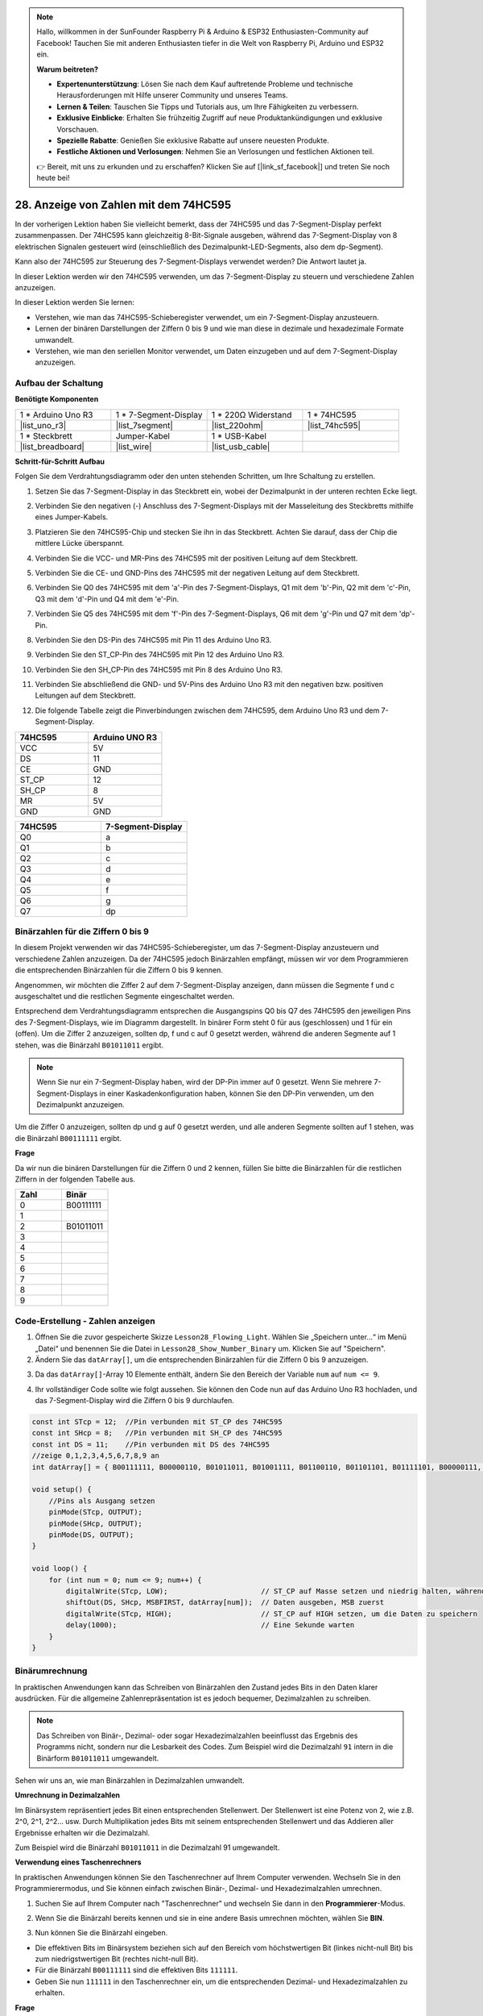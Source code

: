 .. note::

    Hallo, willkommen in der SunFounder Raspberry Pi & Arduino & ESP32 Enthusiasten-Community auf Facebook! Tauchen Sie mit anderen Enthusiasten tiefer in die Welt von Raspberry Pi, Arduino und ESP32 ein.

    **Warum beitreten?**

    - **Expertenunterstützung**: Lösen Sie nach dem Kauf auftretende Probleme und technische Herausforderungen mit Hilfe unserer Community und unseres Teams.
    - **Lernen & Teilen**: Tauschen Sie Tipps und Tutorials aus, um Ihre Fähigkeiten zu verbessern.
    - **Exklusive Einblicke**: Erhalten Sie frühzeitig Zugriff auf neue Produktankündigungen und exklusive Vorschauen.
    - **Spezielle Rabatte**: Genießen Sie exklusive Rabatte auf unsere neuesten Produkte.
    - **Festliche Aktionen und Verlosungen**: Nehmen Sie an Verlosungen und festlichen Aktionen teil.

    👉 Bereit, mit uns zu erkunden und zu erschaffen? Klicken Sie auf [|link_sf_facebook|] und treten Sie noch heute bei!

28. Anzeige von Zahlen mit dem 74HC595
=============================================

In der vorherigen Lektion haben Sie vielleicht bemerkt, dass der 74HC595 und das 7-Segment-Display perfekt zusammenpassen. Der 74HC595 kann gleichzeitig 8-Bit-Signale ausgeben, während das 7-Segment-Display von 8 elektrischen Signalen gesteuert wird (einschließlich des Dezimalpunkt-LED-Segments, also dem dp-Segment).

Kann also der 74HC595 zur Steuerung des 7-Segment-Displays verwendet werden? Die Antwort lautet ja.

In dieser Lektion werden wir den 74HC595 verwenden, um das 7-Segment-Display zu steuern und verschiedene Zahlen anzuzeigen.

.. raw:: html

    <video muted controls style = "max-width:90%">
        <source src="_static/video/28_show_number.mp4" type="video/mp4">
        Your browser does not support the video tag.
    </video>

In dieser Lektion werden Sie lernen:

* Verstehen, wie man das 74HC595-Schieberegister verwendet, um ein 7-Segment-Display anzusteuern.
* Lernen der binären Darstellungen der Ziffern 0 bis 9 und wie man diese in dezimale und hexadezimale Formate umwandelt.
* Verstehen, wie man den seriellen Monitor verwendet, um Daten einzugeben und auf dem 7-Segment-Display anzuzeigen.


Aufbau der Schaltung
--------------------------------

**Benötigte Komponenten**

.. list-table:: 
   :widths: 25 25 25 25
   :header-rows: 0

   * - 1 * Arduino Uno R3
     - 1 * 7-Segment-Display
     - 1 * 220Ω Widerstand
     - 1 * 74HC595
   * - |list_uno_r3| 
     - |list_7segment| 
     - |list_220ohm| 
     - |list_74hc595| 
   * - 1 * Steckbrett
     - Jumper-Kabel
     - 1 * USB-Kabel
     -
   * - |list_breadboard| 
     - |list_wire| 
     - |list_usb_cable| 
     -

**Schritt-für-Schritt Aufbau**

Folgen Sie dem Verdrahtungsdiagramm oder den unten stehenden Schritten, um Ihre Schaltung zu erstellen.

.. image:: img/25_show_number.png
    :width: 500
    :align: center

1. Setzen Sie das 7-Segment-Display in das Steckbrett ein, wobei der Dezimalpunkt in der unteren rechten Ecke liegt.

.. image:: img/25_show_number_7segment.png
    :width: 500
    :align: center

2. Verbinden Sie den negativen (-) Anschluss des 7-Segment-Displays mit der Masseleitung des Steckbretts mithilfe eines Jumper-Kabels.

.. image:: img/25_show_number_resistor.png
    :width: 500
    :align: center

3. Platzieren Sie den 74HC595-Chip und stecken Sie ihn in das Steckbrett. Achten Sie darauf, dass der Chip die mittlere Lücke überspannt.

.. image:: img/25_show_number_74hc595.png
    :width: 500
    :align: center

4. Verbinden Sie die VCC- und MR-Pins des 74HC595 mit der positiven Leitung auf dem Steckbrett.

.. image:: img/25_show_number_vcc.png
    :width: 500
    :align: center

5. Verbinden Sie die CE- und GND-Pins des 74HC595 mit der negativen Leitung auf dem Steckbrett.

.. image:: img/25_show_number_gnd.png
    :width: 500
    :align: center

6. Verbinden Sie Q0 des 74HC595 mit dem 'a'-Pin des 7-Segment-Displays, Q1 mit dem 'b'-Pin, Q2 mit dem 'c'-Pin, Q3 mit dem 'd'-Pin und Q4 mit dem 'e'-Pin.

.. image:: img/25_show_number_q0_q4.png
    :width: 500
    :align: center

7. Verbinden Sie Q5 des 74HC595 mit dem 'f'-Pin des 7-Segment-Displays, Q6 mit dem 'g'-Pin und Q7 mit dem 'dp'-Pin.

.. image:: img/25_show_number_q5_q7.png
    :width: 500
    :align: center

8. Verbinden Sie den DS-Pin des 74HC595 mit Pin 11 des Arduino Uno R3.

.. image:: img/25_show_number_pin11.png
    :width: 500
    :align: center

9. Verbinden Sie den ST_CP-Pin des 74HC595 mit Pin 12 des Arduino Uno R3.

.. image:: img/25_show_number_pin12.png
    :width: 500
    :align: center

10. Verbinden Sie den SH_CP-Pin des 74HC595 mit Pin 8 des Arduino Uno R3.

.. image:: img/25_show_number_pin8.png
    :width: 500
    :align: center

11. Verbinden Sie abschließend die GND- und 5V-Pins des Arduino Uno R3 mit den negativen bzw. positiven Leitungen auf dem Steckbrett.

.. image:: img/25_show_number.png
    :width: 500
    :align: center

12. Die folgende Tabelle zeigt die Pinverbindungen zwischen dem 74HC595, dem Arduino Uno R3 und dem 7-Segment-Display.

.. list-table::
    :widths: 20 20
    :header-rows: 1

    *   - 74HC595
        - Arduino UNO R3
    *   - VCC
        - 5V
    *   - DS
        - 11
    *   - CE
        - GND
    *   - ST_CP
        - 12
    *   - SH_CP
        - 8
    *   - MR
        - 5V
    *   - GND
        - GND

.. list-table::
    :widths: 20 20
    :header-rows: 1

    *   - 74HC595
        - 7-Segment-Display
    *   - Q0
        - a
    *   - Q1
        - b 
    *   - Q2
        - c
    *   - Q3
        - d
    *   - Q4
        - e
    *   - Q5
        - f
    *   - Q6
        - g
    *   - Q7
        - dp

Binärzahlen für die Ziffern 0 bis 9
---------------------------------------

In diesem Projekt verwenden wir das 74HC595-Schieberegister, um das 7-Segment-Display anzusteuern und verschiedene Zahlen anzuzeigen. Da der 74HC595 jedoch Binärzahlen empfängt, müssen wir vor dem Programmieren die entsprechenden Binärzahlen für die Ziffern 0 bis 9 kennen.

Angenommen, wir möchten die Ziffer 2 auf dem 7-Segment-Display anzeigen, dann müssen die Segmente f und c ausgeschaltet und die restlichen Segmente eingeschaltet werden.

.. image:: img/23_segment_2.png
    :align: center
    :width: 200

Entsprechend dem Verdrahtungsdiagramm entsprechen die Ausgangspins Q0 bis Q7 des 74HC595 den jeweiligen Pins des 7-Segment-Displays, wie im Diagramm dargestellt. In binärer Form steht 0 für aus (geschlossen) und 1 für ein (offen). Um die Ziffer 2 anzuzeigen, sollten dp, f und c auf 0 gesetzt werden, während die anderen Segmente auf 1 stehen, was die Binärzahl ``B01011011`` ergibt.

.. image:: img/25_display_2_binary.png
    :align: center
    :width: 600

.. note::

    Wenn Sie nur ein 7-Segment-Display haben, wird der DP-Pin immer auf 0 gesetzt. Wenn Sie mehrere 7-Segment-Displays in einer Kaskadenkonfiguration haben, können Sie den DP-Pin verwenden, um den Dezimalpunkt anzuzeigen.

Um die Ziffer 0 anzuzeigen, sollten dp und g auf 0 gesetzt werden, und alle anderen Segmente sollten auf 1 stehen, was die Binärzahl ``B00111111`` ergibt.

**Frage**

Da wir nun die binären Darstellungen für die Ziffern 0 und 2 kennen, füllen Sie bitte die Binärzahlen für die restlichen Ziffern in der folgenden Tabelle aus.

.. list-table::
    :widths: 20 20
    :header-rows: 1

    *   - Zahl
        - Binär
    *   - 0
        - B00111111
    *   - 1
        -
    *   - 2
        - B01011011
    *   - 3
        -
    *   - 4
        -
    *   - 5
        -
    *   - 6
        -
    *   - 7
        -
    *   - 8
        -
    *   - 9
        -        


Code-Erstellung - Zahlen anzeigen
------------------------------------------

1. Öffnen Sie die zuvor gespeicherte Skizze ``Lesson28_Flowing_Light``. Wählen Sie „Speichern unter...“ im Menü „Datei“ und benennen Sie die Datei in ``Lesson28_Show_Number_Binary`` um. Klicken Sie auf "Speichern".

2. Ändern Sie das ``datArray[]``, um die entsprechenden Binärzahlen für die Ziffern 0 bis 9 anzuzeigen.

.. code-block:: Arduino
    :emphasize-lines: 5

    const int STcp = 12;  //Pin verbunden mit ST_CP des 74HC595
    const int SHcp = 8;   //Pin verbunden mit SH_CP des 74HC595
    const int DS = 11;    //Pin verbunden mit DS des 74HC595
    //zeige 0,1,2,3,4,5,6,7,8,9 an
    int datArray[] = { B00111111, B00000110, B01011011, B01001111, B01100110, B01101101, B01111101, B00000111, B01111111, B01101111 };


3. Da das ``datArray[]``-Array 10 Elemente enthält, ändern Sie den Bereich der Variable ``num`` auf ``num <= 9``.

.. code-block:: Arduino
    :emphasize-lines: 2

    void loop() {
        for (int num = 0; num <= 9; num++) {
            digitalWrite(STcp, LOW);                      // ST_CP auf Masse setzen und niedrig halten, während Daten übertragen werden
            shiftOut(DS, SHcp, MSBFIRST, datArray[num]);  // Daten ausgeben, MSB zuerst
            digitalWrite(STcp, HIGH);                     // ST_CP auf HIGH setzen, um die Daten zu speichern
            delay(1000);                                  // Eine Sekunde warten
        }
    }

4. Ihr vollständiger Code sollte wie folgt aussehen. Sie können den Code nun auf das Arduino Uno R3 hochladen, und das 7-Segment-Display wird die Ziffern 0 bis 9 durchlaufen.


.. code-block:: Arduino

    const int STcp = 12;  //Pin verbunden mit ST_CP des 74HC595
    const int SHcp = 8;   //Pin verbunden mit SH_CP des 74HC595
    const int DS = 11;    //Pin verbunden mit DS des 74HC595
    //zeige 0,1,2,3,4,5,6,7,8,9 an
    int datArray[] = { B00111111, B00000110, B01011011, B01001111, B01100110, B01101101, B01111101, B00000111, B01111111, B01101111 };

    void setup() {
        //Pins als Ausgang setzen
        pinMode(STcp, OUTPUT);
        pinMode(SHcp, OUTPUT);
        pinMode(DS, OUTPUT);
    }

    void loop() {
        for (int num = 0; num <= 9; num++) {
            digitalWrite(STcp, LOW);                      // ST_CP auf Masse setzen und niedrig halten, während Daten übertragen werden
            shiftOut(DS, SHcp, MSBFIRST, datArray[num]);  // Daten ausgeben, MSB zuerst
            digitalWrite(STcp, HIGH);                     // ST_CP auf HIGH setzen, um die Daten zu speichern
            delay(1000);                                  // Eine Sekunde warten
        }
    }

Binärumrechnung
---------------------

In praktischen Anwendungen kann das Schreiben von Binärzahlen den Zustand jedes Bits in den Daten klarer ausdrücken. Für die allgemeine Zahlenrepräsentation ist es jedoch bequemer, Dezimalzahlen zu schreiben.

.. note::

    Das Schreiben von Binär-, Dezimal- oder sogar Hexadezimalzahlen beeinflusst das Ergebnis des Programms nicht, sondern nur die Lesbarkeit des Codes. Zum Beispiel wird die Dezimalzahl ``91`` intern in die Binärform ``B01011011`` umgewandelt.

Sehen wir uns an, wie man Binärzahlen in Dezimalzahlen umwandelt.

**Umrechnung in Dezimalzahlen**

Im Binärsystem repräsentiert jedes Bit einen entsprechenden Stellenwert. Der Stellenwert ist eine Potenz von 2, wie z.B. 2^0, 2^1, 2^2… usw. Durch Multiplikation jedes Bits mit seinem entsprechenden Stellenwert und das Addieren aller Ergebnisse erhalten wir die Dezimalzahl.

Zum Beispiel wird die Binärzahl ``B01011011`` in die Dezimalzahl 91 umgewandelt.

.. image:: img/25_binary_dec.png
    :align: center
    :width: 600
 
**Verwendung eines Taschenrechners**

In praktischen Anwendungen können Sie den Taschenrechner auf Ihrem Computer verwenden. Wechseln Sie in den Programmierermodus, und Sie können einfach zwischen Binär-, Dezimal- und Hexadezimalzahlen umrechnen.

1. Suchen Sie auf Ihrem Computer nach "Taschenrechner" und wechseln Sie dann in den **Programmierer**-Modus.

.. image:: img/25_calculator_programmer.png
    :align: center

2. Wenn Sie die Binärzahl bereits kennen und sie in eine andere Basis umrechnen möchten, wählen Sie **BIN**.

.. image:: img/25_calculator_binary.png
    :align: center

3. Nun können Sie die Binärzahl eingeben.

* Die effektiven Bits im Binärsystem beziehen sich auf den Bereich vom höchstwertigen Bit (linkes nicht-null Bit) bis zum niedrigstwertigen Bit (rechtes nicht-null Bit).
* Für die Binärzahl ``B00111111`` sind die effektiven Bits ``111111``.
* Geben Sie nun ``111111`` in den Taschenrechner ein, um die entsprechenden Dezimal- und Hexadezimalzahlen zu erhalten.

.. image:: img/25_calculator_binary_0.png
    :align: center
    :width: 300

**Frage**

Bitte konvertieren Sie die Binärzahlen, die die Ziffern 0 bis 9 darstellen, mit einem Taschenrechner in Dezimal- und Hexadezimalzahlen und füllen Sie die Tabelle aus. Dies wird Ihnen als schnelles Nachschlagewerk für Basisumrechnungen dienen.

.. list-table::
    :widths: 20 40 30 30
    :header-rows: 1

    *   - Zahl
        - Binär
        - Dezimal
        - Hexadezimal
    *   - 0
        - B00111111
        - 63
        - 0x3F
    *   - 1
        - B00000110
        -
        -
    *   - 2
        - B01011011
        -
        -
    *   - 3
        - B01001111
        -
        -
    *   - 4
        - B01100110
        -
        -
    *   - 5
        - B01101101
        -
        -
    *   - 6
        - B01111101
        -
        -
    *   - 7
        - B00000111
        -
        -
    *   - 8
        - B01111111
        -
        -
    *   - 9
        - B01101111
        -
        -

**Skizze ändern**

Öffnen Sie nun Ihre Skizze ``Lesson28_Show_Number_Binary`` in der Arduino-IDE. Klicken Sie auf "Datei" -> "Speichern unter...", benennen Sie die Datei in ``Lesson28_Show_Number_Decimal`` um. Klicken Sie auf "Speichern".

Ändern Sie alle Elemente des ``datArray[]`` auf Dezimalwerte, wie im Code gezeigt. Nachdem Sie die Änderungen vorgenommen haben, können Sie den Code auf das Arduino Uno R3 hochladen, um den Effekt zu sehen.

.. code-block:: Arduino

    const int STcp = 12;  //Pin verbunden mit ST_CP des 74HC595
    const int SHcp = 8;   //Pin verbunden mit SH_CP des 74HC595
    const int DS = 11;    //Pin verbunden mit DS des 74HC595
    //zeige 0,1,2,3,4,5,6,7,8,9 an
    int datArray[] = { 63, 6, 91, 79, 102, 109, 125, 7, 127, 111 };

    void setup() {
        //Pins als Ausgang setzen
        pinMode(STcp, OUTPUT);
        pinMode(SHcp, OUTPUT);
        pinMode(DS, OUTPUT);
    }

    void loop() {
        for (int num = 0; num <= 9; num++) {
            digitalWrite(STcp, LOW);                      // ST_CP auf Masse setzen und niedrig halten, während Daten übertragen werden
            shiftOut(DS, SHcp, MSBFIRST, datArray[num]);  // Daten ausgeben, MSB zuerst
            digitalWrite(STcp, HIGH);                     // ST_CP auf HIGH setzen, um die Daten zu speichern
            delay(1000);                                  // Eine Sekunde warten
        }
    }


Code-Erstellung - Serielle Eingabe
-------------------------------------------

Der serielle Monitor ist ein leistungsstarkes Werkzeug, das von der Arduino-IDE zur Kommunikation mit dem Arduino-Board bereitgestellt wird. Wir haben ihn verwendet, um die Datenausgabe vom Arduino zu überwachen, z. B. das Lesen von Analogwerten eines Fotowiderstands. Er kann auch verwendet werden, um Daten an das Arduino zu senden, damit es basierend auf den empfangenen Daten Aktionen ausführt.

In dieser Aktivität werden wir eine Zahl zwischen 0 und 9 in den seriellen Monitor eingeben, um sie auf dem 7-Segment-Display anzuzeigen.

1. Öffnen Sie Ihre Skizze ``Lesson28_Show_Number_Decimal`` in der Arduino-IDE. Klicken Sie auf "Datei" -> "Speichern unter...", benennen Sie die Datei in ``Lesson28_Show_Number_Serial`` um. Klicken Sie auf "Speichern".

2. Starten Sie im ``void setup()`` den seriellen Monitor und setzen Sie dessen Baudrate auf 9600.

.. code-block:: Arduino
    :emphasize-lines: 6

    void setup() {
        //Pins als Ausgang setzen
        pinMode(STcp, OUTPUT);
        pinMode(SHcp, OUTPUT);
        pinMode(DS, OUTPUT);
        Serial.begin(9600);  // Serielle Kommunikation mit 9600 Baud einrichten
    }

3. Bei der Verwendung des seriellen Monitors können Sie Daten, die darin eingegeben werden, über Arduino-Code lesen. Hier müssen Sie zwei Funktionen verstehen:

* ``Serial.available()``: Gibt die Anzahl der Bytes (Zeichen) zurück, die zum Lesen vom seriellen Port verfügbar sind. Dies sind Daten, die bereits eingegangen und im seriellen Empfangspuffer (der 64 Byte fasst) gespeichert wurden.
* ``Serial.read()``: Gibt den ASCII-Code des Zeichens zurück, das über den seriellen Eingang empfangen wurde.

Verwenden Sie nun eine ``if``-Anweisung in der ``void loop()``, um zu prüfen, ob Daten vom Port gelesen wurden, und drucken Sie diese dann aus.

.. note::

    Kommentieren Sie vorübergehend die for-Schleife in der ``void loop()``, die Zeichen auf dem 7-Segment-Display anzeigt, um den Druckvorgang nicht zu beeinträchtigen.

.. code-block:: Arduino
    :emphasize-lines: 2-5

    void loop() {
        if (Serial.available() > 0) {
            //Das über den seriellen Port empfangene Zeichen ausgeben
            Serial.println(Serial.read());
        }

        // for (int num = 0; num <= 9; num++) {
        //   digitalWrite(STcp, LOW);                      // ST_CP auf Masse setzen und niedrig halten, während Daten übertragen werden
        //   shiftOut(DS, SHcp, MSBFIRST, datArray[num]);  // Daten ausgeben, MSB zuerst
        //   digitalWrite(STcp, HIGH);                     // ST_CP auf HIGH setzen, um die Daten zu speichern
        //   delay(1000);                                  // Eine Sekunde warten
        // }
    }

4. Der vollständige Code wird unten angezeigt. An dieser Stelle können Sie den Code auf das Arduino Uno R3 hochladen.

.. code-block:: Arduino

    const int STcp = 12;  // Pin verbunden mit ST_CP des 74HC595
    const int SHcp = 8;   // Pin verbunden mit SH_CP des 74HC595
    const int DS = 11;    // Pin verbunden mit DS des 74HC595
    // Anzeige der Ziffern 0,1,2,3,4,5,6,7,8,9
    int datArray[] = { 63, 6, 91, 79, 102, 109, 125, 7, 127, 111 };

    void setup() {
        // Pins als Ausgang setzen
        pinMode(STcp, OUTPUT);
        pinMode(SHcp, OUTPUT);
        pinMode(DS, OUTPUT);
        Serial.begin(9600);  // Serielle Kommunikation mit 9600 Baud einrichten
    }

    void loop() {
        if (Serial.available() > 0) {
            // Das empfangene Zeichen vom seriellen Port ausgeben
            Serial.println(Serial.read());
        }

        // for (int num = 0; num <= 9; num++) {
        //   digitalWrite(STcp, LOW);                      // ST_CP auf Masse setzen und niedrig halten, während Daten übertragen werden
        //   shiftOut(DS, SHcp, MSBFIRST, datArray[num]);  // Daten ausgeben, MSB zuerst
        //   digitalWrite(STcp, HIGH);                     // ST_CP auf HIGH setzen, um die Daten zu speichern
        //   delay(1000);                                  // Eine Sekunde warten
        // }
    }

5. Nach dem Hochladen öffnen Sie den seriellen Monitor. Geben Sie in das Eingabefeld die Zahl ``0`` (oder eine andere Ziffer zwischen 0-9) ein und drücken Sie die Eingabetaste. In diesem Moment werden Sie feststellen, dass die serielle Ausgabe die Zahl ``48`` anzeigt.

.. note::

    * Wenn in der Zeilenendungsoption des seriellen Monitors "Neue Zeile" ausgewählt ist, sehen Sie auch eine ``10``.
    * ``10`` ist der ASCII-Code für ein neues Zeilenzeichen (auch LF - Line Feed genannt).

.. image:: img/25_serial_read.png
    :align: center
    :width: 600

Wo ist unsere Eingabe von ``0`` geblieben? Woher kommt die ``48``? Kann es sein, dass ``0`` eigentlich ``48`` ist?

Dies liegt daran, dass die von uns im seriellen Monitor eingegebene ``0`` als "Zeichen" und nicht als "Zahl" betrachtet wird.

Die Zeichenübertragung erfolgt nach einem Codierungsstandard, der als ASCII (American Standard Code for Information Interchange) bekannt ist.

ASCII umfasst gängige Zeichen wie Großbuchstaben (A-Z), Kleinbuchstaben (a-z), Ziffern (0-9) und Satzzeichen (wie Punkte, Kommas, Ausrufezeichen usw.). Es definiert auch einige Steuerzeichen, die zur Steuerung von Geräten und Kommunikationsprotokollen verwendet werden. Diese Steuerzeichen werden normalerweise nicht auf dem Bildschirm angezeigt, sondern zur Steuerung des Verhaltens von Geräten wie Druckern, Terminals usw. verwendet, z. B. Zeilenumbruch, Rückschritt, Wagenrücklauf usw.

Hier ist eine ASCII-Tabelle:

.. image:: img/25_ascii_table.png
    :align: center
    :width: 800

Wenn Sie das Zeichen ``0`` im seriellen Monitor eingeben, wird der ASCII-Code für das Zeichen ``0`` an das Arduino gesendet.
Im ASCII-Code ist der Code für das Zeichen ``0`` dezimal ``48``.

6. Bevor Sie mit dem Codieren fortfahren, müssen Sie den vorherigen Code, der den ASCII-Code ausgibt, auskommentieren, um Konflikte mit dem folgenden Code zu vermeiden.

.. code-block:: Arduino
    :emphasize-lines: 4

    void loop() {
        if (Serial.available() > 0) {
            // Das empfangene Zeichen vom seriellen Port ausgeben
            // Serial.println(Serial.read());
        }

        // for (int num = 0; num <= 9; num++) {
        //   digitalWrite(STcp, LOW);                      // ST_CP auf Masse setzen und niedrig halten, während Daten übertragen werden
        //   shiftOut(DS, SHcp, MSBFIRST, datArray[num]);  // Daten ausgeben, MSB zuerst
        //   digitalWrite(STcp, HIGH);                     // ST_CP auf HIGH setzen, um die Daten zu speichern
        //   delay(1000);                                  // Eine Sekunde warten
        // }
    }

7. Sie müssen eine neue ``char``-Variable erstellen, um das Zeichen zu speichern, das vom seriellen Monitor gelesen wird.

.. code-block:: Arduino
    :emphasize-lines: 6,7

    void loop() {
        if (Serial.available() > 0) {
            // Das empfangene Zeichen vom seriellen Port ausgeben
            // Serial.println(Serial.read());

            // Das empfangene Zeichen vom seriellen Port lesen
            char receivedChar = Serial.read();
        }
    }

8. Konvertieren Sie nun das Zeichen in eine Zahl. Im ASCII-Code ist der Wert für das Zeichen ``'0'`` ``48``, für ``'1'`` ``49`` usw. Durch Subtraktion des ASCII-Codes für ``'0'`` können wir den entsprechenden Zahlenwert erhalten.

.. code-block:: Arduino
    :emphasize-lines: 8,9

    void loop() {
        if (Serial.available() > 0) {
            // Das empfangene Zeichen vom seriellen Port ausgeben
            Serial.println(Serial.read());

            // Das empfangene Zeichen vom seriellen Port lesen
            char receivedChar = Serial.read();
            // Das Zeichen in eine Zahl umwandeln
            int digit = receivedChar - '0';
        }
    }

9. In diesem Beispiel gehen wir davon aus, dass die Eingabe numerische Zeichen von ``'0'`` bis ``'9'`` umfasst. Daher interessieren uns nur die Eingabezeichen, die in diesem Bereich liegen. Überprüfen Sie daher, ob die Zahl innerhalb des gültigen Bereichs liegt:

* Wählen Sie die zuvor auskommentierte ``for``-Schleife und drücken Sie ``Ctrl + /``, um sie wieder einzukommentieren.
* Ändern Sie dann die ``for``-Schleife in eine ``if``-Anweisung, um zu überprüfen, ob das Eingabezeichen im Bereich von ``'0'`` bis ``'9'`` liegt. Wenn dies der Fall ist, soll das 7-Segment-Display die entsprechende Zahl anzeigen.

.. code-block:: Arduino
    :emphasize-lines: 9

    void loop() {
        if (Serial.available() > 0) {
            // Das empfangene Zeichen vom seriellen Port ausgeben
            // Serial.println(Serial.read());

            // Das empfangene Zeichen vom seriellen Port lesen
            char receivedChar = Serial.read();
            // Das Zeichen in eine Zahl umwandeln
            int digit = receivedChar - '0';

            if (digit >= 0 && digit <= 9) {
                digitalWrite(STcp, LOW);                        // ST_CP auf Masse setzen und niedrig halten, während Daten übertragen werden
                shiftOut(DS, SHcp, MSBFIRST, datArray[digit]);  // Daten ausgeben, MSB zuerst
                digitalWrite(STcp, HIGH);                       // ST_CP auf HIGH setzen, um die Daten zu speichern
                delay(1000);                                    // Eine Sekunde warten
            }
        }
    }

10. Ihr vollständiger Code sollte wie folgt aussehen. Sie können den Code jetzt auf das Arduino Uno R3 hochladen und den seriellen Monitor öffnen. Geben Sie eine beliebige Zahl zwischen 0 und 9 ein, um zu sehen, ob das 7-Segment-Display die entsprechende Zahl anzeigt.

.. code-block:: Arduino

    const int STcp = 12;  // Pin verbunden mit ST_CP des 74HC595
    const int SHcp = 8;   // Pin verbunden mit SH_CP des 74HC595
    const int DS = 11;    // Pin verbunden mit DS des 74HC595
    // Anzeige der Ziffern 0,1,2,3,4,5,6,7,8,9
    int datArray[] = { 63, 6, 91, 79, 102, 109, 125, 7, 127, 111 };

    void setup() {
        // Pins als Ausgang setzen
        pinMode(STcp, OUTPUT);
        pinMode(SHcp, OUTPUT);
        pinMode(DS, OUTPUT);
        Serial.begin(9600);  // Serielle Kommunikation mit 9600 Baud einrichten
    }   

    void loop() {
        if (Serial.available() > 0) {
            // Das empfangene Zeichen vom seriellen Port ausgeben
            // Serial.println(Serial.read());

            // Das empfangene Zeichen vom seriellen Port lesen
            char receivedChar = Serial.read();
            // Das Zeichen in eine Zahl umwandeln
            int digit = receivedChar - '0';

            if (digit >= 0 und digit <= 9) {
                digitalWrite(STcp, LOW);                        // ST_CP auf Masse setzen und niedrig halten, während Daten übertragen werden
                shiftOut(DS, SHcp, MSBFIRST, datArray[digit]);  // Daten ausgeben, MSB zuerst
                digitalWrite(STcp, HIGH);                       // ST_CP auf HIGH setzen, um die Daten zu speichern
                delay(1000);                                    // Eine Sekunde warten
            }
        }
    }

11. Denken Sie abschließend daran, Ihren Code zu speichern und Ihren Arbeitsplatz aufzuräumen.

**Zusammenfassung**

In dieser Lektion haben Sie gelernt, wie man das 74HC595-Schieberegister verwendet, um ein 7-Segment-Display anzusteuern und die Anzahl der benötigten Pins am Arduino Uno R3 zu reduzieren. Sie haben auch die binären Darstellungen der anzuzeigenden Ziffern erkundet und verstanden, wie man Binärzahlen in Dezimal- und Hexadezimalformate umwandelt, um den Code lesbarer zu machen.

Zusätzlich haben Sie gelernt, wie man den seriellen Monitor für serielle Eingaben verwendet und wie die eingegebenen Zeichen intern in ASCII-Codes umgewandelt werden. Durch das Verständnis dieser Umwandlung konnten Sie Zeichen ihren numerischen Äquivalenten zuordnen, was eine genaue Anzeige auf dem 7-Segment-Display ermöglicht.

Insgesamt hat Ihnen diese Lektion ein umfassendes Verständnis der Verwendung von Schieberegistern, der Steuerung von 7-Segment-Displays und der Handhabung serieller Kommunikation für interaktive Projekte vermittelt.
